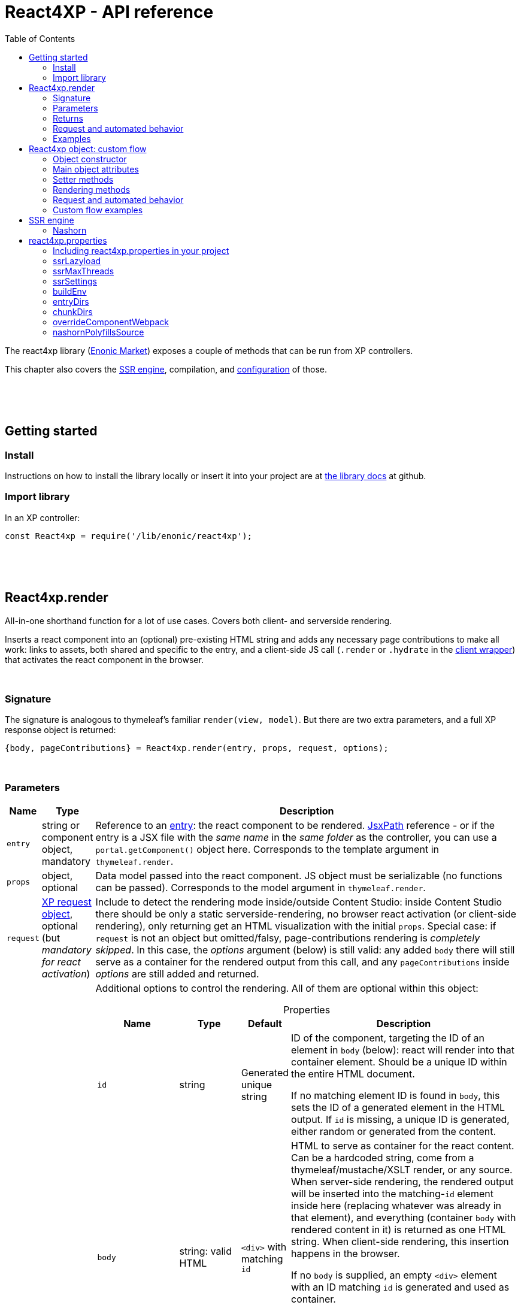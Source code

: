 = React4XP - API reference
:toc: right
:imagesdir: media/

[[api]]
The react4xp library (link:https://market.enonic.com/vendors/enonic/react4xp-lib[Enonic Market]) exposes a couple of methods that can be run from XP controllers.

This chapter also covers the <<#ssr, SSR engine>>, compilation, and <<#react4xp_properties, configuration>> of those.

{zwsp} +
{zwsp} +
{zwsp} +

== Getting started

=== Install
Instructions on how to install the library locally or insert it into your project are at link:https://github.com/enonic/lib-react4xp#readme[the library docs] at github.

=== Import library

.In an XP controller:
[source,javascript,options="nowrap"]
----
const React4xp = require('/lib/enonic/react4xp');
----

{zwsp} +
{zwsp} +
{zwsp} +

[[react4xp_render]]
== React4xp.render

All-in-one shorthand function for a lot of use cases. Covers both client- and serverside rendering.

Inserts a react component into an (optional) pre-existing HTML string and adds any necessary page contributions to make all work: links to assets, both shared and specific to the entry, and a client-side JS call (`.render` or `.hydrate` in the link:https://www.npmjs.com/package/react4xp-runtime-client[client wrapper]) that activates the react component in the browser.

{zwsp} +

=== Signature

The signature is analogous to thymeleaf's familiar `render(view, model)`. But there are two extra parameters, and a full XP response object is returned:

[source,javascript,options="nowrap"]
----
{body, pageContributions} = React4xp.render(entry, props, request, options);
----

{zwsp} +

[[react4xp_render_parameters]]
=== Parameters

[%header,cols="1%,1%,98%a"]
[frame="none"]
[grid="none"]
|===
| Name   | Type   | Description
| `entry` | string or component object, mandatory | Reference to an <<entries#, entry>>: the react component to be rendered. <<jsxpath#, JsxPath>> reference - or if the entry is a JSX file with the _same name_ in the _same folder_ as the controller, you can use a `portal.getComponent()` object here. Corresponds to the template argument in `thymeleaf.render`.
| `props` | object, optional | Data model passed into the react component. JS object must be serializable (no functions can be passed). Corresponds to the model argument in `thymeleaf.render`.
| `request` | link:https://developer.enonic.com/docs/xp/stable/framework/http[XP request object], optional (but _mandatory for react activation_) | Include to detect the rendering mode inside/outside Content Studio: inside Content Studio there should be only a static serverside-rendering, no browser react activation (or client-side rendering), only returning get an HTML visualization with the initial `props`. Special case: if `request` is not an object but omitted/falsy, page-contributions rendering is _completely skipped_. In this case, the _options_ argument (below) is still valid: any added `body` there will still serve as a container for the rendered output from this call, and any `pageContributions` inside _options_ are still added and returned.

| `options` | object, optional | Additional options to control the rendering. All of them are optional within this object:

[%header,cols="1%,1%,1%,96%a"]
[frame="topbot"]
[grid="none"]
[caption=""]
.Properties
!===
! Name        ! Type   ! Default ! Description
! `id` ! string ! Generated unique string !  ID of the component, targeting the ID of an element in `body` (below): react will render into that container element. Should be a unique ID within the entire HTML document.

If no matching element ID is found in `body`, this sets the ID of a generated element in the HTML output. If `id` is missing, a unique ID is generated, either random or generated from the content.
! `body` ! string: valid HTML ! `<div>` with matching `id` ! HTML to serve as container for the react content. Can be a hardcoded string, come from a thymeleaf/mustache/XSLT render, or any source.  When server-side rendering, the rendered output will be inserted into the matching-`id` element inside here (replacing whatever was already in that element), and everything (container `body` with rendered content in it) is returned as one HTML string. When client-side rendering, this insertion happens in the browser.

If no `body` is supplied, an empty `<div>` element with an ID matching `id` is generated and used as container.

If a `body` is supplied but it doesn't contain any element with a matching `id`, an extra matching-`id` `<div>` element will be generated and inserted into `body` - as a child of the root element of `body` and after any other content that's already there.
! `pageContributions` ! object: valid link:https://developer.enonic.com/docs/xp/stable/cms/contributions[XP page contributions] ! ! If you already have some page contributions you want to add to the output of this rendering, add them here. These added page contributions will be added _before_ the ones that will be rendered (within each section `headBegin`, `bodyEnd` etc).
! `clientRender` ! boolean ! false ! Switch between clientside and servierside rendering, on this particular rendering. Other renderings are not affected, even within the same controller or using the same entry more than once.

If `false` / falsy or omitted, you get serverside rendering and the returned object will contain an HTML representation of the react component with the initial `props`, and page contributions will make the client call `.hydrate`.

If `true` / truthy, the server-side rendering is skipped for this particular rendering. The client will call `.render`.

This *only applies in live mode and previews*: inside _edit_ or _browse_ modes in Content Studio, you still only get a static server-side rendered representation).
!===

|===

{zwsp} +

=== Returns

Returns an link:https://developer.enonic.com/docs/xp/stable/framework/http[XP response object] with these main attributes:

[%header,cols="1%,1%,98%a"]
[frame="none"]
[grid="none"]
|===
| Attribute   | Type   | Description
| `body` | string, rendered HTML | HTML output.

The root of this HTML is always a *surrounding container* HTML that will have a matching-ID *target element* in it somewhere (an element matching the ID of the clientside call to `.render` or `.hydrate`: that ID is `options.id` if that was set, or a generated unique one if not). This surrounding structure is `options.body`, unchanged if that already contained a matching-ID element, or with a new target element generated and inserted at the end if it didn’t have one. If there is no `options.body`, the surrounding container is just a generated target `<div>` element.

Inside that matching-ID element, there will be a serverside rendering of the entry (with the initial props from `options.props`) if `options.clientRender` is falsy.
| `pageContributions`| object | Regular link:https://developer.enonic.com/docs/xp/stable/cms/contributions[XP page contributions]. Includes everything the browser needs to activate (or client-side render) the react component: script tags with urls to auto-compiled assets for the entry and its dependencies, a client-side react4xp wrapper asset and an activating client-wrapper call. Urls point to react4xp's own optimized asset services. Also included before this, are any input `options.pageContributions`.
|===

{zwsp} +
{zwsp} +

[[render_request]]
=== Request and automated behavior

`.render` is intended to be convenient to work with and safely wrap around some common corner cases. It automates a little bit of behavior, depending on the `request` object argument (which stems from the XP controller):

{zwsp} +

==== `render` with `request`:

[source,javascript,options="nowrap"]
----
React4xp.render(entry, props, request);
React4xp.render(entry, props, request, options); // ...etc etc
----

If `request` is supplied, viewing context is detected from `request.mode`: is rendering happening inside or outside of Content Studio?

- *Inside Content Studio*, `.render` will always select serverside rendering (no matter what `clientRender` is) and skip JS dependency assets and the clientside `render`/`hydrate` trigger (but still still supply other dependencies, such as CSS). This ensures that a static HTML placeholder rendering is visible inside Content Studio's browse and edit modes, but keeps react from being activated. This is by design: preventing the possibility that react code might intervene with the UX of Content Studio itself. **In order to see working react and interact with your app, preview the page** or navigate to a published version:

- *Outside Content Studio*, the rendering will be activated as a react app (i.e. all pageContributions are rendered). Also, `clientRender` is used, so if this is `true`, serverside rendering is skipped and `render` is called in the client instead of `hydrate`.

Also, when `request` is used, `.render` will output **error messages from SSR** in error containers and browser consoles (except in live view mode, where error containers and browser log are more generic: shown without the specific messages).

{zwsp} +

==== `render` without `request`:

[source,javascript,options="nowrap"]
----
React4xp.render(entry, props);
React4xp.render(entry, props, null);
React4xp.render(entry, props, undefined, options); // ...etc etc
----

*Omitting `request` from `render` has the effect of always rendering as if it's inside Content Studio* (see above). Again, this is by design - trying to make sure that a viewable and safe rendering is always returned, even when viewing context can't be determined.

However, it also means that `clientRender` has no effect (you always get SSR), and there is no call to activate the react app in the browser. Basically, it's as if JSX is used as a pure, static HTML templating language (same as XP's Thymeleaf renderer - which shares the same basic signature).


When `request` is omitted, `.render` will ** never output error messages from SSR** in error containers or browser console.

{zwsp} +

=== Examples

Most of the lessons in the guide use `React4xp.render` (except the "custom flow" ones). For example <<hello-react#first_helloreact_jsx, here>> or <<pages-parts-and-regions#color_part_controller, here>>.

{zwsp} +
{zwsp} +
{zwsp}

[[react4xp_object]]
== React4xp object: custom flow

More flexible and controllable than `React4xp.render`: create a data-holding react4xp object with the React4xp contructor, manipulate it or extract data from it, combine with other objects, and then later render it to an HTML body string and/or page contributions, separately. This is actually what `React4xp.render` does behind the scenes.

Call the two rendering methods from the same react4xp object. Remember, if using `clientRender` and/or `request` options, they should usually be the same value across the two corresponding calls. A typical (compact) usage example:

[source,javascript,options="nowrap"]
----
exports.get = function(request) => {

    // Object constructor:
    const myComponent = new React4xp('my-entry');

    // ...read myComponent attributes and/or use its setter methods...

    // const clientRender = ...true or false...

    // Call the rendering methods:
    return {
        body: myComponent.renderBody({
            // clientRender, etc
            request
        }),
        pageContributions: myComponent.renderPageContributions({
            // clientRender, etc
            request
        })
    }; // ...etc, etc
}
----

See the <<custom-flow-syntax#, "custom flow syntax">> lesson to go more in depth.

{zwsp} +
{zwsp} +

[[constructor]]
=== Object constructor

[source,javascript,options="nowrap"]
----
const myComponent = new React4xp(entry);
----

Creates an initial react4xp data object from an entry.

[%header,cols="1%,1%,98%a"]
[frame="none"]
[grid="none"]
|===
| Parameter   | Type   | Description
| `entry` | string or component object, mandatory | Reference to an <<entries#, entry>>: the react component to be rendered. Direct <<jsxpath#, JsxPath>> string, or a `portal.getComponent()` object. If you use a component object like that, the entry must be a JSX file with the _same name_ in the _same folder_ as the controller, and react4xp will try to generate an ID from the content.
|===

*Constructs* a react4xp data object, which exposes the attributes and methods below:

{zwsp} +
{zwsp} +

=== Main object attributes

Extract from the object the data that has been generated or set in it.

[%header,cols="1%,1%,98%a"]
[frame="none"]
[grid="none"]
|===
| Name   | Type   | Description
| `react4xpId` | string | Target `id` of the HTML element the entry will be rendered into (if it's been set yet - see `setId` and `uniqueId` below). Also identifies the object.
| `jsxPath` | string | <<jsxpath#, jsxPath>> to the entry.
| `props` | object | `props` for the entry's initial rendering. At the time of rendering, an attribute `react4xpId` is added to the props, allowing each entry to access its own unique ID at runtime.
|===

.Example:
[source,javascript,options="nowrap"]
----
const targetElementId = myComponent.react4xpId;
----

{zwsp} +
{zwsp} +

[[setter_methods]]
=== Setter methods

Use these to set the object's properties. All of them are optional; if not used, the object will render with empty values or placeholders where needed, along the same logic as for <<#react4xp_render, React4xp.render>> above.

All the setter methods *return* the data object itself, so that you can use a *builder pattern* where...

[source,javascript,options="nowrap"]
----
myComponent.firstSetter("a").secondSetter("b").thirdSetter("c");
----

...is equivalent to:

[source,javascript,options="nowrap"]
----
myComponent.firstSetter("a");
myComponent.secondSetter("b");
myComponent.thirdSetter("c");
----

The order between the setters doesn't matter - except for `setId` and `uniqueId`, which affect each other.

{zwsp} +

==== .setProps

[source,javascript,options="nowrap"]
----
myComponent.setProps(props);
----

Sets props for the entry.

[%header,cols="1%,1%,98%a"]
[frame="none"]
[grid="none"]
|===
| Parameter   | Type   | Description
| `props` | object, mandatory | `props` passed into the react component for initial rendering. JS object must be serializable (no functions can be passed).
|===

{zwsp} +

[[set_id]]
==== .setId

[source,javascript,options="nowrap"]
----
myComponent.setId(id);
----

Sets an ID - directly and literally, so uniqueness is up to you. This ID both identifies this react4xp object (aka. `react4xpId`), and crucially, points React to an HTML element (in the `body` param, during `render` or `renderBody` later) which is the target container for rendering the entry into. Phew.

NOTE: If `render` or `renderBody` are called without an ID having been set yet, then a unique random ID will be generated on the fly. This of course implies that there will be no matching-ID element in `body`. In cases like this (or when there's no `body` at all), an empty target element with a matching ID will be generated/inserted, to contain the React rendering.

If the data object already has an ID, `.setId(id)` will overwrite it. If `id` is omitted/empty, `.setId()` just deletes any previous ID (which has the later effect of giving this a new, unique ID at the time of rendering).

[%header,cols="1%,1%,98%a"]
[frame="none"]
[grid="none"]
|===
| Parameter   | Type   | Description
| `id` | string, optional |  ID of both the target HTML element and the data object itself.
|===

{zwsp} +

==== .uniqueId

[source,javascript,options="nowrap"]
----
myComponent.uniqueId();
----

Enforces a unique ID, either by itself or after running `.setId()`. If the object already has an ID (`react4xpId`), a random string will be added to it. If not, the ID will just be the random string.

No parameters.

{zwsp} +

==== .setJsxPath

[source,javascript,options="nowrap"]
----
myComponent.setJsxPath(jsxPath);
----

If you for some reason need to override the JsxPath that was set (or inferred from the component object) in the constructor.

[%header,cols="1%,1%,98%a"]
[frame="none"]
[grid="none"]
|===
| Parameter   | Type   | Description
| `jsxPath` | string, mandatory |  New <<jsxpath#, jsxPath>> to a different entry.
|===

{zwsp} +
{zwsp} +


=== Rendering methods

These methods perform specific rendering tasks independently, using the data object as a basis, the way it's set up with the <<#setter_methods, setters>> and with the entry from the <<#constructor, constructor>> (or the `setJsxPath` setter).

NOTE: Most of these rendering methods will lock down the jsxPath and ID if the react4xp data object, the first time one of them is run. After this, the setters will prevent these from being changed so that another conflicting rendering can't be performed from the same data object.

{zwsp} +
{zwsp} +

[[render_body]]
==== .renderBody

[source,javascript,options="nowrap"]
----
const responseBody = myComponent.renderBody(options);
----

Similar to <<#react4xp_render, React4xp.render>> above, but `renderBody` in itself **_only_ renders a static HTML output**.

[NOTE]
====
Does _not_ render page contributions. Combine with a corresponding <<#render_pgcontr, renderPageContributions>> call from the same data object, or the rendering will not be active in the browser.

-> See the <<custom-flow-syntax#, custom flow syntax>> examples.
====

`renderBody` renders based on the state of the data object reached at the time of rendering.

Just like `render` does, `renderBody` ensures that the output HTML will always contain a matching-ID target element for react-rendering/hydrating the entry into (in the browser). And if serverside rendering is switched on (that is, `clientRender` is falsy, or safe context-dependent rendering is enforced by adding `request` - <<#react4xp_object_request, see the summary>>), the target element will contain the static HTML rendering.

{zwsp} +

===== Parameters

[%header,cols="1%,1%,98%a"]
[frame="none"]
[grid="none"]
|===
| Parameter   | Type   | Description
| `options` | object, optional | Options to control the rendering, all of them optional:

[%header,cols="1%,1%,4%,93%a"]
[frame="topbot"]
[grid="none"]
[caption=""]
.Properties
!===
! Name        ! Type   ! Default ! Description
! `body` ! string: valid HTML ! `<div>` with matching `id` (same as `react4xpId` in the data object) ! Same as the `options.body` in <<#react4xp_render_parameters, React4xp.render>> above.
! `clientRender` ! boolean ! false ! Switch between clientside and serverside rendering, on this particular rendering.
! `request` ! link:https://developer.enonic.com/docs/xp/stable/framework/http[XP request object] ! undefined ! Including this here (_and_ in the corresponding <<#render_pgcontr, `renderPageContributions`>> call) is the easiest way to handle <<#react4xp_object_request, view-context dependent behavior>>. Without this, `clientRender` may be active in Content Studio preview rendering, leading to possibly undesired results.
!===

Other renderings are not affected, _even from the same data object_ (so you usually want to make sure a different rendering from the same data object uses the same mode).
|===


{zwsp} +

===== Returns

Returns an HTML string ready to return as the `body` attribute in an link:https://developer.enonic.com/docs/xp/stable/framework/http#http-response[XP response object] from the controller.

The root of the returned HTML is always a *surrounding container* HTML that will have a matching-ID *target element* in it somewhere (an element matching the data object's ID (`react4xpId`), either from the <<#set_id, ID setter methods>>, or a generated ID if they haven't been run). This surrounding structure is `options.body`, unchanged if that already contained a matching-ID element, or with a new target element generated and inserted at the end if it didn't have one. If there is no `options.body`, the surrounding container is just a generated target element.

Inside that matching-ID element, there will be a serverside rendering of the entry (with the initial props from `.setProps`) if `options.clientRender` is falsy.

{zwsp} +
{zwsp} +

[[render_pgcontr]]
==== .renderPageContributions

[source,javascript,options="nowrap"]
----
const outputPageContributions = myComponent.renderPageContributions(options);
----

Similar to <<#react4xp_render, React4xp.render>> above, but _only_ renders the link:https://developer.enonic.com/docs/xp/stable/cms/contributions[page contributions] needed to run and activate the react component in the browser:

- references to the entry's own asset,
- dependency assets,
- and the react-activating trigger call in the browser (`.render` or `.hydrate`, depending on the `clientRender` and `request` options).

Renders based on the state of the data object at the time of rendering.

[NOTE]
====
Does _not_ render any HTML. Run `.renderBody` from the same data object, or the browser may have nothing to activate / nowhere to render the entry.

Also, unless you add the `request` option, there is *no detection of inside-vs-outside Content Studio*, and consequently the client is _not_ automatically prevented from running client-side code in Content Studio. That is not recommended - see <<#react4xp_object_request, the summary>>.
====

*Parameters:*

[%header,cols="1%,1%,98%a"]
[frame="none"]
[grid="none"]
|===
| Parameter   | Type   | Description
| `options` | object, optional | Options to control the rendering, all of them optional:

[%header,cols="1%,1%,4%,93%a"]
[frame="topbot"]
[grid="none"]
[caption=""]
.Properties
!===
! Name        ! Type   ! Default ! Description
! `pageContributions` ! object: valid link:https://developer.enonic.com/docs/xp/stable/cms/contributions[XP page contributions]  ! empty object ! If you already have some page contributions you want to add to the output of this rendering, add them here. These added page contributions will be added _before_ the ones that will be rendered (within each section `headBegin`, `bodyEnd` etc).
! `clientRender` ! boolean ! false ! Switch between clientside and servierside rendering, on this particular rendering.
! `request` ! link:https://developer.enonic.com/docs/xp/stable/framework/http[XP request object] ! undefined ! Including this here (_and_ in the corresponding <<#render_body, `renderPageContributions`>> call) is the easiest way to handle <<#react4xp_object_request, view-context dependent behavior>>. Without this, `clientRender` may be active in Content Studio preview rendering, leading to possibly undesired results.

Other renderings are not affected, _even from the same data object_ (so you usually want to make sure a different rendering from the same data object uses the same mode).
!===

|===

*Returns:*

A regular link:https://developer.enonic.com/docs/xp/stable/cms/contributions[XP page contributions] object, ready to be used as the `pageContributions` attribute in an link:https://developer.enonic.com/docs/xp/stable/framework/http#http-response[XP response object] from the controller.

Includes everything the browser needs to activate (or client-side render) the react component: script tags with urls to auto-compiled assets for the entry and its dependencies, a link:https://www.npmjs.com/package/react4xp-runtime-client[client-side react4xp wrapper asset] and an activating trigger call to the client wrapper. Urls point to react4xp's own optimized asset services. Also included before this, are any input `options.pageContributions`.

With a serverside rendering (`options.clientRender` is falsy), the client will expect an existing target element with a pre-rendered entry in the response `body`, and call `react4xp.CLIENT.hydrate`. If `options.clientRender` is truthy, an empty target element is expected in the response `body`, and the rendering is left to the client with `react4xp.CLIENT.render`.



{zwsp} +
{zwsp} +

[[react4xp_object_request]]
=== Request and automated behavior

The <<custom-flow-syntax#, "custom flow">> (`.renderBody` in tandem with `.renderPageContributions`) is intended as a more low-level approach: less hand-holding, more control to the developer for cases where that's needed.

However, lib-react4xp version 1.6.0 introduced support for a `request` option parameter for these methods as well. The main idea is that **using `request` in both calls will now automate some behavior** the same way as calling `.render` with `request` (see link:#render_request[above]).

Omitting `request` will still work the same way as before, leaving more to developers.

{zwsp} +

==== Custom flow with `request`

[source,javascript,options="nowrap"]
----
const body = myComponent.renderBody({
    // clientRender, etc
    request
});
const pageContributions = myComponent.renderPageContributions({
    // clientRender, etc
    request
});
// ...etc, etc
----

This will act <<#render_request, the same way as `render` used with a request>>: viewing context is detected, so inside Content Studio, `clientRender` is ignored and you always get SSR, and JS assets and the `.hydrate` call is held back so the react component isn't activated inside Content Studio. And outside Content Studio, you get a fully active render (with optional `clientRender`).

As with `render`, error message details are held back in live view mode.

{zwsp} +

==== Custom flow without `request`:

[source,javascript,options="nowrap"]
----
const body = myComponent.renderBody({ /* clientRender, etc */ });
const pageContributions = myComponent.renderPageContributions({ /* clientRender, etc */ });
// ...etc, etc
----

Contrary to when working with `.render`, omitting `request` from the custom flow does _not_ enforce a max-safety rendering. Quite the opposite, removing `request` will remove all the "safety wheels", so this rendering mode **needs a bit of attention to guarantee that everything works everywhere**:

- `.renderBody` will take `clientRender` into account in all contexts. What you set it to _will_ take effect.
+
NOTE: This risks a missing/empty visualization inside Content Studio, since `clientRender: true` makes sure no SSR will render a static placeholder.

- And `.renderPageContributions` will render _all_ page contributions in all contexts, including JS dependency assets and the `hydrate`/`render` browser-side calls.
+
NOTE: Best case scenario: this might make a clientRender'ed entry visible in Content Studio too. Worst case, it risks intervening with Content Studio's UX, or even break its functionality, depending on the code used/imported by the entry.

{zwsp} +
{zwsp} +

=== Custom flow examples

Custom flow usage in is demonstrated <<custom-flow-syntax#, here>>.



{zwsp} +
{zwsp} +
{zwsp} +

[[ssr]]
== SSR engine

The default running mode of react4xp is link:https://www.freecodecamp.org/news/demystifying-reacts-server-side-render-de335d408fe4/[serverside rendering (SSR)] (although `clientRender` can override this).

In a nutshell, source files like JSX are compiled into JS assets that lib-react4xp's SSR engine runs to render HTML. This output is then delivered to the browser along with dependency code (usually references to necessary assets like CSS, JS etc) - these dependencies are also rendered, as page contributions. Rendering the HTML body and the page contributions happens to two different steps, using either <<#react4xp_render, `render`>> (which wraps both steps for convenience) or the <<#react4xp_object, "custom flow">>.

The aim of react4xp is link:https://medium.com/capital-one-tech/why-everyone-is-talking-about-isomorphic-universal-javascript-and-why-it-matters-38c07c87905[isomorphic rendering]: after the react component(s) are serverside rendered, they are activated (hydrated) in the browser, turning them into running, active react apps. It's _the same react code_ that runs at the server as in the browser: no need to write the same component twice - one for SSR and one for the browser (although occasionally, tweaks are needed to prevent browserspecific code from running on the server).

{zwsp} +

[[nashorn]]
=== Nashorn

Currently, react4xp needs link:https://docs.oracle.com/javase/10/nashorn/introduction.htm[nashorn] to do the actual SSR (albeit we're looking at upgrading to GraalJS at some point). Since most of the world of react SSR is oriented towards link:https://nodejs.org/en/[node.js], and nashorn does not have full support for the features in node (nor all features expected by a lot of NPM packages that can be imported by react components), react4xp does some polyfilling of the SSR engine at startup.

{zwsp} +

[[renderers]]
==== Renderers

Starting from version 1.5.0, react4xp handles multithreaded rendering. This is done by setting up a number of renderers where each one is ready to answer to rendering requests in parallel, independently.

The number of renderer workers is <<#ssrMaxThreads, determined in java but can be overriden>>.

When a renderer runs into an error during SSR, that renderer is torn down and a new one is initialized (see warmup time below). This happens as far as possible during idle time.

{zwsp} +

[[warmup]]
==== Warmup time
After your react4xp app is (re)started, the first time react4xp is triggered to render something, the engine will initialize. This means the renderers will load the _compiled assets_ necessary for the rendering, into nashorn in memory:

- nashorn polyfills,
- react and reactDOM (`externals.*.js`),
- packages from _node_modules_ (`vendors.*.js`),
- dependency assets imported by the react components (aka. <<chunks#, chunks>>),
- and finally, the <<entries#, entry assets>> themselves.

*This causes some warmup time* when starting your app: a noticable delay before the first rendering shows up. This may be just a couple of seconds in total, but it may also take longer. It depends on the size and complexity of the _compiled_ assets involved. This will happen on every restart of the app (and every <<#renderers, renderer>> must be initialized, but they do this in parallel).

But as long as the code runs in nashorn without errors, initialization happens only once (i.e. each asset is loaded once at most, on each renderer). After the warmup, the react apps are ready-to-run from nashorn memory, so repeated renderings after that (even with different props) are fast.

===== Improving warmup time for development

Since development can involve repeated app/server restarts, here are a couple of ways to improve initial loading time when developing large projects:

- Set `ssrLazyload = true` (see <<#ssrLazyload, below>>). This makes the engine start up and only load the bare minimum of dependency assets instead of preparing all of them at once. Each rendering will also only load/cache the dependencies it needs. The upside of this is that the first rendering (of a component that uses only a subset of the assets) is much faster since there is less to load. The downside is that there will still be assets that haven't been loaded into the engine yet, which will cause a delay at some other time when _they_ are first rendered.
- Don't build the react components and dependencies with `buildEnv = development`, but use `production` (which is the default - see <<#buildEnv, below>>). Assets built with `development` are much more verbose, and this size difference - although functionally equal - actually makes a difference to nashorn (at the compile-to-bytecode stage).


(Other optimizations and approaches are under consideration, to shorten the warmup time even more).

{zwsp} +
{zwsp} +
{zwsp} +

[[react4xp_properties]]
== react4xp.properties

Several aspects of react4xp can be configured with a file _react4xp.properties_. Some of these settings are relevant to the SSR engine.

If you're using the <<setup#create_project, starter>> or your project is based on it, this is already set up and you can skip the following section:

{zwsp} +

=== Including react4xp.properties in your project

Put _react4xp.properties_ at the root of your XP project. A template can be copied from link:https://github.com/enonic/react4xp-npm/blob/master/packages/react4xp/src/react4xp.properties[here], or from _node_modules/react4xp/react4xp.properties_ after installing the react4xp NPM package.

*In order to take effect, it must be handled by gradle during the build:*

- Add this to your _build.gradle_:
+
[source,groovy,options="nowrap"]
----
apply from: "node_modules/react4xp/react4xp.gradle"
----
+
This will not only make sure _react4xp.properties_ is handled, but also give a full react4xp build setup.

- Of course, this requires that the link:https://www.npmjs.com/package/react4xp[react4xp NPM package] is installed at the time gradle (or the enonic CLI) is run.
+
If you want to automate that, you can always add this to your _gradle.build_:
+
[source,groovy,options="nowrap"]
----
def react4xpGradleFile = new File('node_modules/react4xp/react4xp.gradle')
if (!react4xpGradleFile.exists()) {
    def proc = "npm install".execute()
    proc.in.eachLine { line -> println line }
    proc.out.close()
    proc.waitFor()
}

apply from: 'node_modules/react4xp/react4xp.gradle'
----

- Or, reverse-engineer the whole thing from link:https://github.com/enonic/react4xp-npm/blob/master/packages/react4xp/src/react4xp.gradle[react4xp.gradle] and make your own gradle adaptation.

{zwsp} +

[[ssrLazyload]]
=== ssrLazyload

.react4xp.properties:
[source,properties,options="nowrap"]
----
ssrLazyload = true
----

As described <<#warmup, above>>, `ssrLazyload` defines the initialization behavior of the renderer workers:

- If switched on (`true`), only the required assets are loaded into the nashorn engine, speeding up the first load time, but subsequent loading times for other un-initialized assets will be longer.
- If switched off (`false`), the engine will load _all_ assets once and for all, before performing the first rendering. This makes the first warmup time predictably slower (and that may be a substantial difference in a large project), but all subsequent rendering will be spring-loaded and fast.

Default value depends on `buildEnv` (or `-Pdev`):

- `true` in `development`
- `false` in `production`

{zwsp} +

[[ssrMaxThreads]]
=== ssrMaxThreads

.react4xp.properties:
[source,properties,options="nowrap"]
----
ssrMaxThreads = 5
----

If this override value is not set, the number of threads (<<#renderers, renderers>>) used for simultaneous SSR requests is determined by java, by...

[source,java,options="nowrap"]
----
Runtime.getRuntime().availableProcessors()
----

...but `ssrMaxThreads` sets this number manually instead.


{zwsp} +

[[ssrSettings]]
=== ssrSettings

This value can be a number, _or_ a comma-separated string of link:https://github.com/openjdk/nashorn/blob/main/src/org.openjdk.nashorn/share/classes/org/openjdk/nashorn/internal/runtime/resources/Options.properties[nashorn options]:

.react4xp.properties:
[source,properties,options="nowrap"]
----
# Explicit string of settings:
ssrSettings = --persistent-code-cache, --class-cache-size=42, --lazy-compilation

# Numbers are a shorthand for cache size, so this is equivalent to: --persistent-code-cache, --class-cache-size=1000:
ssrSettings = 1000

# Default value, turns persistent code cache off:
ssrSettings = 0
----

Persistent code cache is switched off by default, since it was occasionally error-prone and didn't appear to improve performance all that much. Your mileage may vary, but use with care.

{zwsp} +
{zwsp} +
{zwsp} +

[[buildEnv]]
=== buildEnv

Moving on to some _react4xp.properties_ settings that don't focus on SSR, but instead control the compilation of assets from source code and imports.

[NOTE]
====
*Common pattern:* the following settings are picked up by gradle, which injects them into _webpack.config.*.js_ files that are bundled with the link:https://www.npmjs.com/package/react4xp[react4xp NPM package]. These in turn perform the actual compilation of your source code and its imports. See also <<entries#, entries>> and <<chunks#, chunks>>.

Obviously, having a basic knowledge of link:https://webpack.js.org/[webpack] is fortunate (link:https://www.smashingmagazine.com/2021/06/getting-started-webpack/[intro suggestion]).
====

`buildEnv` switches between react4xp *build* modes (not to be confused with XP's link:https://developer.enonic.com/docs/enonic-cli/master/dev#start[run modes]).

.react4xp.properties:
[source,properties,options="nowrap"]
----
buildEnv = production
----


- `production`: assets are compiled more compact (and faster), with no source maps, and the entire SSR engine is initialized at once.
- `development`: assets are compiled for more human-readability, with source maps, making errors easier to track down. If `ssrLazyload` hasn't been set, `development` will activate lazy-loading.

Default value is `production`.

`development` mode can also be set _ad hoc for one build_ without changing _react4xp.properties_, by adding the gradle CLI parameter `-Pdev`. For example:

[source,bash,options="nowrap"]
----
enonic project gradle build deploy -Pdev
----


{zwsp} +

[[entryDirs]]
=== entryDirs

.react4xp.properties:
[source,properties,options="nowrap"]
----
entryDirs = myComponents, ../otherComponents
----

By default, react4xp will look for (ie. sets up webpack to look for) .JSX files to turn into <<entries#, entries>> below _src/main/resources/site/_.

Adding comma separated values under `entryDirs` adds _more_ folder names/paths (relative to _src/main/resources/react4xp/_) where JSX files will also become entries.



{zwsp} +

[[chunkDirs]]
=== chunkDirs


By default, react4xp will look for (ie. sets up webpack to look for) resources _imported by_ the entries. These are link:https://webpack.js.org/concepts/[bundled] into separate assets that react4xp automatically loads at both server- and clientside rendering: <<chunks#, chunks>>, by this pattern:

- If they are react and reactDOM, they are bundled separately into `externals.*.js` (where the * is a content-dependent hash).
- _node_modules/react4xp-regions/_ is bundled into `templates.*.js`
- Other packages under _node_modules_ are bundled into `vendors.*.js`
- And everything else that's _not under a `chunkDir` marked here_ is bundled into `react4xp.*.js`

(Of course, non-JS bundles split out by webpack will have different extensions, such as .css)

The idea is to use `chunkDirs` to add a comma-separated list of names/paths of directories (relative to _src/main/resources/react4xp/_) that will be bundled into chunks of their own. The chunk name will be the name of the last directory in the path:

.react4xp.properties:
[source,properties,options="nowrap"]
----
chunkDirs = chunk1, bundle2, other/stuff
----

This example adds these folders as chunkDirs, and anything the entries import from below them is bundled separately into:

- _src/main/resources/react4xp/chunk1/_ ➔ `chunk1.*.js`
- _src/main/resources/react4xp/bundle2/_ ➔ `bundle2.*.js`
- _src/main/resources/react4xp/other/stuff/_ ➔ `stuff.*.js`


{zwsp} +

[[overrideComponentWebpack]]
=== overrideComponentWebpack


React4xp comes with a minimal set of webpack rules built-in, for compiling react components in JSX files into vanilla JS. But if you need to change/expand this setup, write a custom webpack config file and add the name of it here:

.react4xp.properties:
[source,properties,options="nowrap"]
----
overrideComponentWebpack = webpack.config.react4xp.js
----

There can be several reasons to this:

- Most commonly, the built-in webpack setup is pretty minimal, only adding link:https://webpack.js.org/loaders/[loaders] for compiling react from JSX. It's likely you will need to add loaders of your own, maybe use additional plugins etc
- You may want to adjust other aspects of the compilation rules, or even replace the built-in rules entirely
- The assets that are built during the compilation are the same ones that are run in nashorn and in the browser. It's possible you may need adjustments here to account for corner cases - but if the problem is missing feature support in nashorn, it's better to add extra polyfills using <<#nashornPolyfillsSource, nashornPolyfillsSource>> instead.

[NOTE]
====
*Config file shape: syntax variation!*

Usually, _webpack.config.js_ files tend to have a certain shape, something like:

[source,javascript,options="nowrap"]
----
module.exports = function(env) {
    var config = {
        entry: (...)
        output: (...)
        resolve: (...)
        module: {
            rules: (...)
        }
    };

    return config;
};
// ...etc, etc
----

The file referred to by `overrideComponentWebpack` can follow the same shape, but the exported function can also take *a second `config` argument:*

[source,javascript,options="nowrap"]
----
module.exports = function(env, config) {
    // ...
};
----

The extra incoming `config` object contains the built-in rules from react4xp. This enables you to both manipulate those rules and/or add your own, or entirely replace them by returning a different object.
====

{zwsp} +

[[nashornPolyfillsSource]]
=== nashornPolyfillsSource

React4xp doesn't have any ambition to completely polyfill the nashorn engine so that the full feature set of node.js (or modern browsers) is supported.

In the event that your code (or imported packages) rely on functionality that isn't supported in nashorn, you can add as-vanilla-as-possible JS in a .js file and add the path/name to it here:


[source,javascript,options="nowrap"]
----
nashornPolyfillsSource = extraNashornPolyfills.js
----

This will be run as part of the <<#ssr, SSR engine>> <<#warmup, initialization>>, adding functionality before packages or other compiled code is loaded.

For example, until recently `Object.assign` wasn't polyfilled, causing problems for certain packages. That could be added by adding link:https://developer.mozilla.org/en-US/docs/Web/JavaScript/Reference/Global_Objects/Object/assign#polyfill[this code chunk] to the file referred with `nashornPolyfillsSource`.

